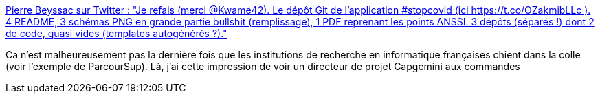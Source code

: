 :jbake-type: post
:jbake-status: published
:jbake-title: Pierre Beyssac sur Twitter : "Je refais (merci @Kwame42). Le dépôt Git de l'application #stopcovid (ici https://t.co/OZakmibLLc ). 4 README, 3 schémas PNG en grande partie bullshit (remplissage), 1 PDF reprenant les points ANSSI. 3 dépôts (séparés !) dont 2 de code, quasi vides (templates autogénérés ?)."
:jbake-tags: france,informatique,projet,management,_mois_mai,_année_2020
:jbake-date: 2020-05-13
:jbake-depth: ../
:jbake-uri: shaarli/1589397292000.adoc
:jbake-source: https://nicolas-delsaux.hd.free.fr/Shaarli?searchterm=https%3A%2F%2Ftwitter.com%2Fpbeyssac%2Fstatus%2F1260391863380520960&searchtags=france+informatique+projet+management+_mois_mai+_ann%C3%A9e_2020
:jbake-style: shaarli

https://twitter.com/pbeyssac/status/1260391863380520960[Pierre Beyssac sur Twitter : "Je refais (merci @Kwame42). Le dépôt Git de l'application #stopcovid (ici https://t.co/OZakmibLLc ). 4 README, 3 schémas PNG en grande partie bullshit (remplissage), 1 PDF reprenant les points ANSSI. 3 dépôts (séparés !) dont 2 de code, quasi vides (templates autogénérés ?)."]

Ca n'est malheureusement pas la dernière fois que les institutions de recherche en informatique françaises chient dans la colle (voir l'exemple de ParcourSup). Là, j'ai cette impression de voir un directeur de projet Capgemini aux commandes
